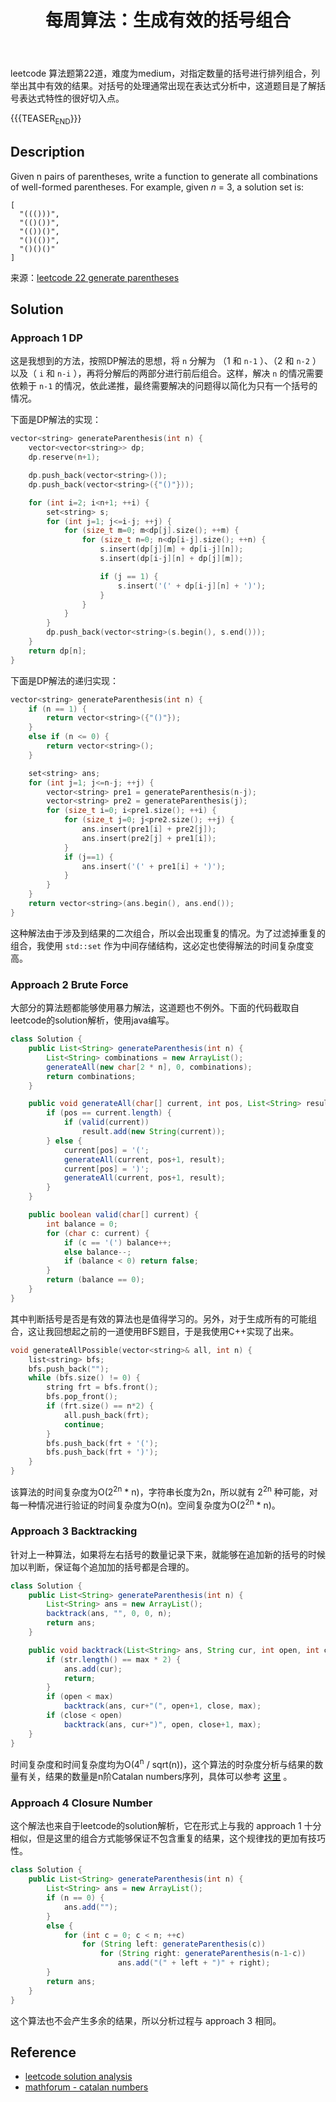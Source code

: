 #+BEGIN_COMMENT
.. title: 每周算法：生成有效的括号组合
.. slug: algorithm-weekly-generate-parentheses
.. date: 2018-09-30 13:31:46 UTC+08:00
.. tags: algorithm, leetcode, dp, bfs
.. category: algorithm
.. link: https://leetcode.com/problems/generate-parentheses/description/
.. description:
.. type: text
#+END_COMMENT

#+TITLE: 每周算法：生成有效的括号组合

leetcode 算法题第22道，难度为medium，对指定数量的括号进行排列组合，列举出其中有效的结果。对括号的处理通常出现在表达式分析中，这道题目是了解括号表达式特性的很好切入点。

{{{TEASER_END}}}

** Description
Given n pairs of parentheses, write a function to generate all combinations of well-formed parentheses.
For example, given /n/ = 3, a solution set is:
#+BEGIN_EXAMPLE
[
  "((()))",
  "(()())",
  "(())()",
  "()(())",
  "()()()"
]
#+END_EXAMPLE

来源：[[https://leetcode.com/problems/generate-parentheses/description/][leetcode 22 generate parentheses]]

** Solution

*** Approach 1 DP
这是我想到的方法，按照DP解法的思想，将 =n= 分解为 （1 和 =n-1= ）、（2 和 =n-2= ）以及（ =i= 和 =n-i= ），再将分解后的两部分进行前后组合。这样，解决 =n= 的情况需要依赖于 =n-1= 的情况，依此递推，最终需要解决的问题得以简化为只有一个括号的情况。

下面是DP解法的实现：
#+BEGIN_SRC cpp
vector<string> generateParenthesis(int n) {
    vector<vector<string>> dp;
    dp.reserve(n+1);

    dp.push_back(vector<string>());
    dp.push_back(vector<string>({"()"}));

    for (int i=2; i<n+1; ++i) {
        set<string> s;
        for (int j=1; j<=i-j; ++j) {
            for (size_t m=0; m<dp[j].size(); ++m) {
                for (size_t n=0; n<dp[i-j].size(); ++n) {
                    s.insert(dp[j][m] + dp[i-j][n]);
                    s.insert(dp[i-j][n] + dp[j][m]);

                    if (j == 1) {
                        s.insert('(' + dp[i-j][n] + ')');
                    }
                }
            }
        }
        dp.push_back(vector<string>(s.begin(), s.end()));
    }
    return dp[n];
}
#+END_SRC

下面是DP解法的递归实现：
#+BEGIN_SRC cpp
vector<string> generateParenthesis(int n) {
    if (n == 1) {
        return vector<string>({"()"});
    }
    else if (n <= 0) {
        return vector<string>();
    }

    set<string> ans;
    for (int j=1; j<=n-j; ++j) {
        vector<string> pre1 = generateParenthesis(n-j);
        vector<string> pre2 = generateParenthesis(j);
        for (size_t i=0; i<pre1.size(); ++i) {
            for (size_t j=0; j<pre2.size(); ++j) {
                ans.insert(pre1[i] + pre2[j]);
                ans.insert(pre2[j] + pre1[i]);
            }
            if (j==1) {
                ans.insert('(' + pre1[i] + ')');
            }
        }
    }
    return vector<string>(ans.begin(), ans.end());
}
#+END_SRC

这种解法由于涉及到结果的二次组合，所以会出现重复的情况。为了过滤掉重复的组合，我使用 =std::set= 作为中间存储结构，这必定也使得解法的时间复杂度变高。

*** Approach 2 Brute Force
大部分的算法题都能够使用暴力解法，这道题也不例外。下面的代码截取自leetcode的solution解析，使用java编写。

#+BEGIN_SRC java
class Solution {
    public List<String> generateParenthesis(int n) {
        List<String> combinations = new ArrayList();
        generateAll(new char[2 * n], 0, combinations);
        return combinations;
    }

    public void generateAll(char[] current, int pos, List<String> result) {
        if (pos == current.length) {
            if (valid(current))
                result.add(new String(current));
        } else {
            current[pos] = '(';
            generateAll(current, pos+1, result);
            current[pos] = ')';
            generateAll(current, pos+1, result);
        }
    }

    public boolean valid(char[] current) {
        int balance = 0;
        for (char c: current) {
            if (c == '(') balance++;
            else balance--;
            if (balance < 0) return false;
        }
        return (balance == 0);
    }
}
#+END_SRC

其中判断括号是否是有效的算法也是值得学习的。另外，对于生成所有的可能组合，这让我回想起之前的一道使用BFS题目，于是我使用C++实现了出来。

#+BEGIN_SRC cpp
void generateAllPossible(vector<string>& all, int n) {
    list<string> bfs;
    bfs.push_back("");
    while (bfs.size() != 0) {
        string frt = bfs.front();
        bfs.pop_front();
        if (frt.size() == n*2) {
            all.push_back(frt);
            continue;
        }
        bfs.push_back(frt + '(');
        bfs.push_back(frt + ')');
    }
}
#+END_SRC

该算法的时间复杂度为O(2^2n  * n)，字符串长度为2n，所以就有 2^2n 种可能，对每一种情况进行验证的时间复杂度为O(n)。空间复杂度为O(2^2n * n)。

*** Approach 3 Backtracking
针对上一种算法，如果将左右括号的数量记录下来，就能够在追加新的括号的时候加以判断，保证每个追加加的括号都是合理的。

#+BEGIN_SRC java
class Solution {
    public List<String> generateParenthesis(int n) {
        List<String> ans = new ArrayList();
        backtrack(ans, "", 0, 0, n);
        return ans;
    }

    public void backtrack(List<String> ans, String cur, int open, int close, int max){
        if (str.length() == max * 2) {
            ans.add(cur);
            return;
        }
        if (open < max)
            backtrack(ans, cur+"(", open+1, close, max);
        if (close < open)
            backtrack(ans, cur+")", open, close+1, max);
    }
}
#+END_SRC

时间复杂度和时间复杂度均为O(4^n / sqrt(n))，这个算法的时杂度分析与结果的数量有关，结果的数量是n阶Catalan numbers序列，具体可以参考 [[http://mathforum.org/advanced/robertd/catalan.html][这里]] 。

*** Approach 4 Closure Number
这个解法也来自于leetcode的solution解析，它在形式上与我的 approach 1 十分相似，但是这里的组合方式能够保证不包含重复的结果，这个规律找的更加有技巧性。

#+BEGIN_SRC java
class Solution {
    public List<String> generateParenthesis(int n) {
        List<String> ans = new ArrayList();
        if (n == 0) {
            ans.add("");
        }
        else {
            for (int c = 0; c < n; ++c)
                for (String left: generateParenthesis(c))
                    for (String right: generateParenthesis(n-1-c))
                        ans.add("(" + left + ")" + right);
        }
        return ans;
    }
}
#+END_SRC

这个算法也不会产生多余的结果，所以分析过程与 approach 3 相同。

** Reference
- [[https://leetcode.com/problems/generate-parentheses/solution/][leetcode solution analysis]]
- [[http://mathforum.org/advanced/robertd/catalan.html][mathforum - catalan numbers]]
